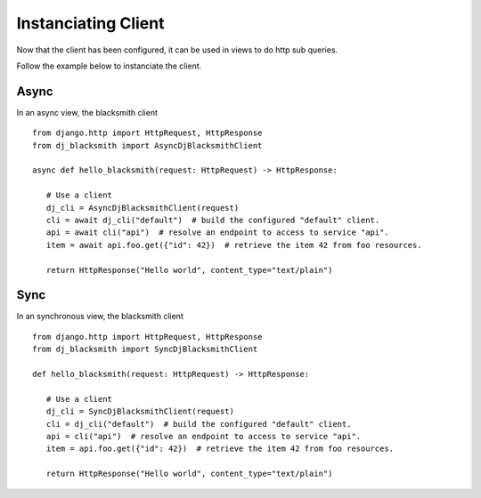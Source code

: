 Instanciating Client
====================

Now that the client has been configured, it can be used in views to
do http sub queries.

Follow the example below to instanciate the client.

Async
-----

In an async view, the blacksmith client

::

   from django.http import HttpRequest, HttpResponse
   from dj_blacksmith import AsyncDjBlacksmithClient

   async def hello_blacksmith(request: HttpRequest) -> HttpResponse:

      # Use a client
      dj_cli = AsyncDjBlacksmithClient(request)
      cli = await dj_cli("default")  # build the configured "default" client.
      api = await cli("api")  # resolve an endpoint to access to service "api".
      item = await api.foo.get({"id": 42})  # retrieve the item 42 from foo resources.

      return HttpResponse("Hello world", content_type="text/plain")

Sync
----

In an synchronous view, the blacksmith client

::

   from django.http import HttpRequest, HttpResponse
   from dj_blacksmith import SyncDjBlacksmithClient

   def hello_blacksmith(request: HttpRequest) -> HttpResponse:

      # Use a client
      dj_cli = SyncDjBlacksmithClient(request)
      cli = dj_cli("default")  # build the configured "default" client.
      api = cli("api")  # resolve an endpoint to access to service "api".
      item = api.foo.get({"id": 42})  # retrieve the item 42 from foo resources.

      return HttpResponse("Hello world", content_type="text/plain")
